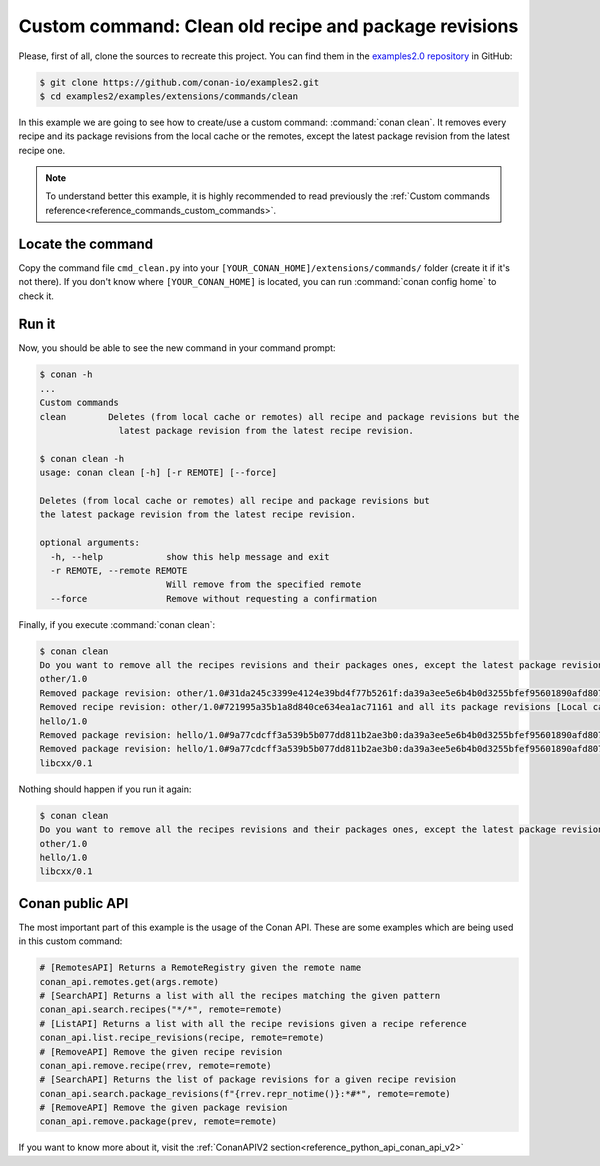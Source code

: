 .. _examples_extensions_commands_clean_revisions:

Custom command: Clean old recipe and package revisions
========================================================

Please, first of all, clone the sources to recreate this project. You can find them in the
`examples2.0 repository <https://github.com/conan-io/examples2>`_ in GitHub:

.. code-block:: bash

    $ git clone https://github.com/conan-io/examples2.git
    $ cd examples2/examples/extensions/commands/clean


In this example we are going to see how to create/use a custom command: :command:`conan clean`. It removes
every recipe and its package revisions from the local cache or the remotes, except the latest package revision from
the latest recipe one.

.. note::

    To understand better this example, it is highly recommended to read previously the :ref:`Custom commands reference<reference_commands_custom_commands>`.


Locate the command
-------------------

Copy the command file ``cmd_clean.py`` into your ``[YOUR_CONAN_HOME]/extensions/commands/`` folder (create it if it's not there).
If you don't know where ``[YOUR_CONAN_HOME]`` is located, you can run :command:`conan config home` to check it.


Run it
--------

Now, you should be able to see the new command in your command prompt:

.. code-block:: bash

    $ conan -h
    ...
    Custom commands
    clean        Deletes (from local cache or remotes) all recipe and package revisions but the
                   latest package revision from the latest recipe revision.

    $ conan clean -h
    usage: conan clean [-h] [-r REMOTE] [--force]

    Deletes (from local cache or remotes) all recipe and package revisions but
    the latest package revision from the latest recipe revision.

    optional arguments:
      -h, --help            show this help message and exit
      -r REMOTE, --remote REMOTE
                            Will remove from the specified remote
      --force               Remove without requesting a confirmation


Finally, if you execute :command:`conan clean`:

.. code-block:: bash

    $ conan clean
    Do you want to remove all the recipes revisions and their packages ones, except the latest package revision from the latest recipe one? (yes/no): yes
    other/1.0
    Removed package revision: other/1.0#31da245c3399e4124e39bd4f77b5261f:da39a3ee5e6b4b0d3255bfef95601890afd80709#a16985deb2e1aa73a8480faad22b722c [Local cache]
    Removed recipe revision: other/1.0#721995a35b1a8d840ce634ea1ac71161 and all its package revisions [Local cache]
    hello/1.0
    Removed package revision: hello/1.0#9a77cdcff3a539b5b077dd811b2ae3b0:da39a3ee5e6b4b0d3255bfef95601890afd80709#cee90a74944125e7e9b4f74210bfec3f [Local cache]
    Removed package revision: hello/1.0#9a77cdcff3a539b5b077dd811b2ae3b0:da39a3ee5e6b4b0d3255bfef95601890afd80709#7cddd50952de9935d6c3b5b676a34c48 [Local cache]
    libcxx/0.1

Nothing should happen if you run it again:

.. code-block:: bash

    $ conan clean
    Do you want to remove all the recipes revisions and their packages ones, except the latest package revision from the latest recipe one? (yes/no): yes
    other/1.0
    hello/1.0
    libcxx/0.1


Conan public API
-----------------

The most important part of this example is the usage of the Conan API. These are some examples which are being used in
this custom command:

.. code-block:: python

    # [RemotesAPI] Returns a RemoteRegistry given the remote name
    conan_api.remotes.get(args.remote)
    # [SearchAPI] Returns a list with all the recipes matching the given pattern
    conan_api.search.recipes("*/*", remote=remote)
    # [ListAPI] Returns a list with all the recipe revisions given a recipe reference
    conan_api.list.recipe_revisions(recipe, remote=remote)
    # [RemoveAPI] Remove the given recipe revision
    conan_api.remove.recipe(rrev, remote=remote)
    # [SearchAPI] Returns the list of package revisions for a given recipe revision
    conan_api.search.package_revisions(f"{rrev.repr_notime()}:*#*", remote=remote)
    # [RemoveAPI] Remove the given package revision
    conan_api.remove.package(prev, remote=remote)


If you want to know more about it, visit the :ref:`ConanAPIV2 section<reference_python_api_conan_api_v2>`

